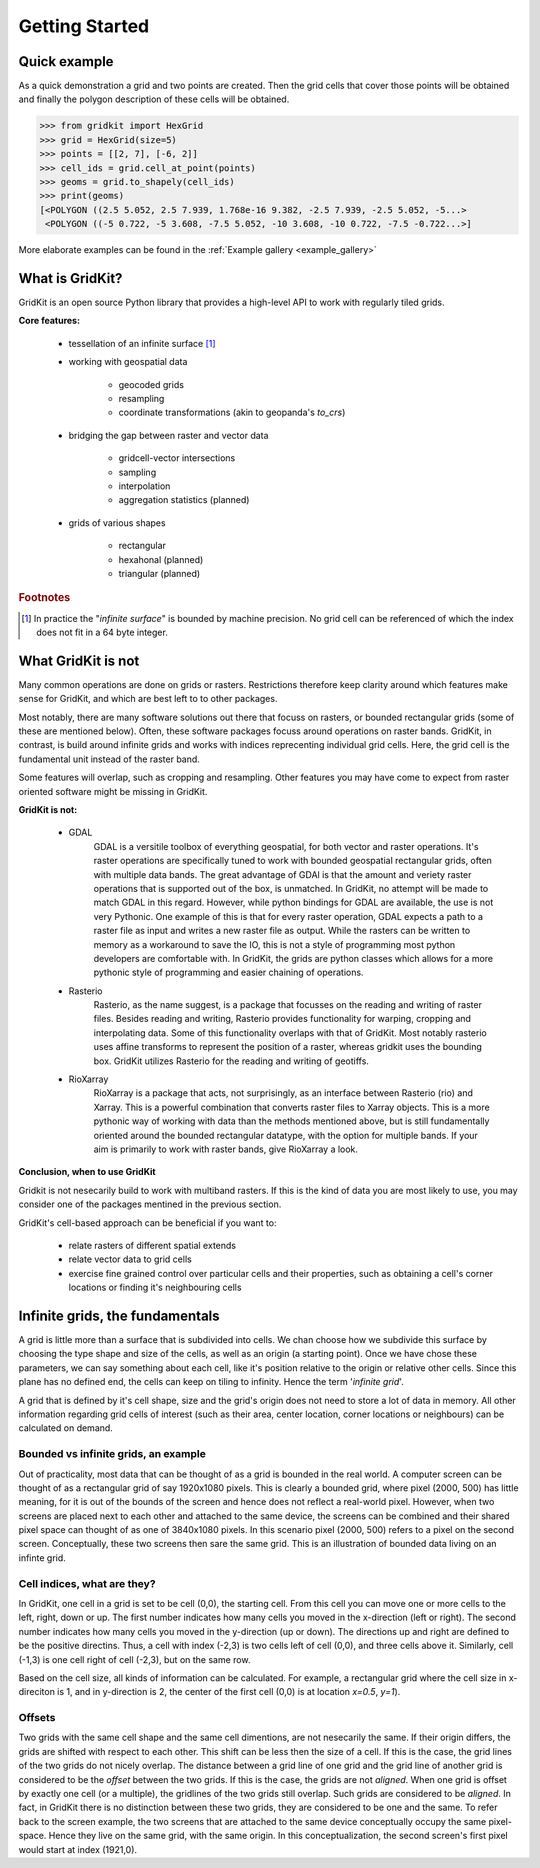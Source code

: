 .. _getting_started:

Getting Started
================

Quick example
-------------
As a quick demonstration a grid and two points are created.
Then the grid cells that cover those points will be obtained
and finally the polygon description of these cells will be obtained.

.. code-block:: python

   >>> from gridkit import HexGrid
   >>> grid = HexGrid(size=5)
   >>> points = [[2, 7], [-6, 2]]
   >>> cell_ids = grid.cell_at_point(points)
   >>> geoms = grid.to_shapely(cell_ids)
   >>> print(geoms)
   [<POLYGON ((2.5 5.052, 2.5 7.939, 1.768e-16 9.382, -2.5 7.939, -2.5 5.052, -5...>
    <POLYGON ((-5 0.722, -5 3.608, -7.5 5.052, -10 3.608, -10 0.722, -7.5 -0.722...>]

..

More elaborate examples can be found in the :ref:`Example gallery <example_gallery>`

What is GridKit?
----------------

GridKit is an open source Python library that provides a high-level API to work with regularly tiled grids.

**Core features:**

 * tessellation of an infinite surface [#]_
 * working with geospatial data

    * geocoded grids
    * resampling
    * coordinate transformations (akin to geopanda's `to_crs`)

 * bridging the gap between raster and vector data

    * gridcell-vector intersections
    * sampling
    * interpolation
    * aggregation statistics (planned)

 * grids of various shapes

    * rectangular
    * hexahonal (planned)
    * triangular (planned)


.. rubric:: Footnotes

.. [#] In practice the "*infinite surface*" is bounded by machine precision. No grid cell can be referenced of which the index does not fit in a 64 byte integer.


What GridKit is not
-------------------

Many common operations are done on grids or rasters.
Restrictions therefore keep clarity around which features make sense for GridKit, and which are best left to to other packages.

Most notably, there are many software solutions out there that focuss on rasters, or bounded rectangular grids (some of these are mentioned below).
Often, these software packages focuss around operations on raster bands.
GridKit, in contrast, is build around infinite grids and works with indices reprecenting individual grid cells.
Here, the grid cell is the fundamental unit instead of the raster band.

Some features will overlap, such as cropping and resampling.
Other features you may have come to expect from raster oriented software might be missing in GridKit.


**GridKit is not:**

 * GDAL
    GDAL is a versitile toolbox of everything geospatial, for both vector and raster operations.
    It's raster operations are specifically tuned to work with bounded geospatial rectangular grids, often with multiple data bands.
    The great advantage of GDAl is that the amount and veriety raster operations that is supported out of the box, is unmatched.
    In GridKit, no attempt will be made to match GDAL in this regard.
    However, while python bindings for GDAL are available, the use is not very Pythonic.
    One example of this is that for every raster operation, GDAL expects a path to a raster file as input and writes a new raster file as output.
    While the rasters can be written to memory as a workaround to save the IO, this is not a style of programming most python developers are comfortable with.
    In GridKit, the grids are python classes which allows for a more pythonic style of programming and easier chaining of operations.
 * Rasterio
    Rasterio, as the name suggest, is a package that focusses on the reading and writing of raster files.
    Besides reading and writing, Rasterio provides functionality for warping, cropping and interpolating data.
    Some of this functionality overlaps with that of GridKit.
    Most notably rasterio uses affine transforms to represent the position of a raster, whereas gridkit uses the bounding box.
    GridKit utilizes Rasterio for the reading and writing of geotiffs.
 * RioXarray
    RioXarray is a package that acts, not surprisingly, as an interface between Rasterio (rio) and Xarray.
    This is a powerful combination that converts raster files to Xarray objects.
    This is a more pythonic way of working with data than the methods mentioned above,
    but is still fundamentally oriented around the bounded rectangular datatype, with the option for multiple bands.
    If your aim is primarily to work with raster bands, give RioXarray a look.

**Conclusion, when to use GridKit**

Gridkit is not nesecarily build to work with multiband rasters.
If this is the kind of data you are most likely to use, you may consider one of the packages mentined in the previous section.

GridKit's cell-based approach can be beneficial if you want to:

 * relate rasters of different spatial extends
 * relate vector data to grid cells
 * exercise fine grained control over particular cells and their properties, such as obtaining a cell's corner locations or finding it's neighbouring cells


Infinite grids, the fundamentals
--------------------------------

A grid is little more than a surface that is subdivided into cells.
We chan choose how we subdivide this surface by choosing the type shape and size of the cells, as well as an origin (a starting point).
Once we have chose these parameters, we can say something about each cell, like it's position relative to the origin or relative other cells.
Since this plane has no defined end, the cells can keep on tiling to infinity. Hence the term '*infinite grid*'.

A grid that is defined by it's cell shape, size and the grid's origin does not need to store a lot of data in memory.
All other information regarding grid cells of interest (such as their area, center location, corner locations or neighbours) can be calculated on demand.

Bounded vs infinite grids, an example
^^^^^^^^^^^^^^^^^^^^^^^^^^^^^^^^^^^^^

Out of practicality, most data that can be thought of as a grid is bounded in the real world.
A computer screen can be thought of as a rectangular grid of say 1920x1080 pixels.
This is clearly a bounded grid, where pixel (2000, 500) has little meaning, for it is out of the bounds of the screen and hence does not reflect a real-world pixel.
However, when two screens are placed next to each other and attached to the same device,
the screens can be combined and their shared pixel space can thought of as one of 3840x1080 pixels.
In this scenario pixel (2000, 500) refers to a pixel on the second screen.
Conceptually, these two screens then sare the same grid.
This is an illustration of bounded data living on an infinte grid.

Cell indices, what are they?
^^^^^^^^^^^^^^^^^^^^^^^^^^^^

In GridKit, one cell in a grid is set to be cell (0,0), the starting cell.
From this cell you can move one or more cells to the left, right, down or up.
The first number indicates how many cells you moved in the x-direction (left or right).
The second number indicates how many cells you moved in the y-direction (up or down).
The directions up and right are defined to be the positive directins.
Thus, a cell with index (-2,3) is two cells left of cell (0,0), and three cells above it.
Similarly, cell (-1,3) is one cell right of cell (-2,3), but on the same row.

Based on the cell size, all kinds of information can be calculated.
For example, a rectangular grid where the cell size in x-direciton is 1, and in y-direction is 2, the center of the first cell (0,0) is at location *x=0.5*, *y=1*).


Offsets
^^^^^^^
Two grids with the same cell shape and the same cell dimentions, are not nesecarily the same.
If their origin differs, the grids are shifted with respect to each other.
This shift can be less then the size of a cell.
If this is the case, the grid lines of the two grids do not nicely overlap.
The distance between a grid line of one grid and the grid line of another grid is considered to be the *offset* between the two grids.
If this is the case, the grids are not *aligned*.
When one grid is offset by exactly one cell (or a multiple), the gridlines of the two grids still overlap.
Such grids are considered to be *aligned*.
In fact, in GridKit there is no distinction between these two grids, they are considered to be one and the same.
To refer back to the screen example, the two screens that are attached to the same device conceptually occupy the same pixel-space.
Hence they live on the same grid, with the same origin.
In this conceptualization, the second screen's first pixel would start at index (1921,0).
